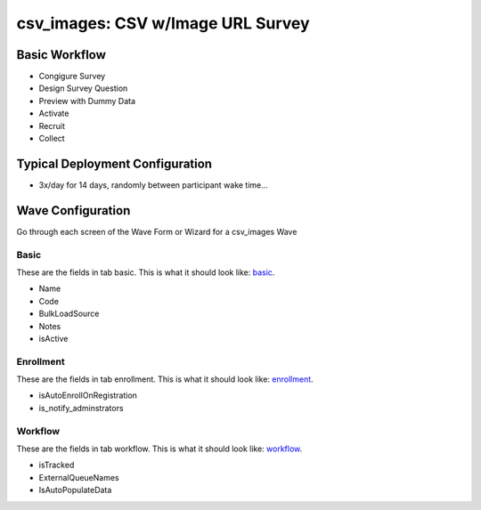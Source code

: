 ..  _csv_images_type:

csv_images: CSV w/Image URL Survey
=======================================


Basic Workflow
-------------------------
* Congigure Survey
* Design Survey Question
* Preview with Dummy Data
* Activate
* Recruit
* Collect

Typical Deployment Configuration
--------------------------------

* 3x/day for 14 days, randomly between participant wake time...

Wave Configuration
------------------------

Go through each screen of the Wave Form or Wizard for a csv_images Wave

Basic
^^^^^^^^^^^^^^^^^^^^^^^^^^^^^^^^^^^^^^^^^^^^^^^^^^^^^^^^^^

.. _tab_url: basic http://survos.l.stagingsurvos.com/wave_repo/new?surveyType=csv_images#basic

These are the fields in tab basic.   This is what it should look like: basic_.


.. image:: http://dummyimage.com/600x400/000/fff&text=csv_images+Wave+Tab+basic
    :height: 400
    :width: 600
    :scale: 50
    :alt: Rendered Form csv_images Wave Tab basic

* Name
* Code
* BulkLoadSource
* Notes
* isActive

Enrollment
^^^^^^^^^^^^^^^^^^^^^^^^^^^^^^^^^^^^^^^^^^^^^^^^^^^^^^^^^^

.. _tab_url: enrollment http://survos.l.stagingsurvos.com/wave_repo/new?surveyType=csv_images#enrollment

These are the fields in tab enrollment.   This is what it should look like: enrollment_.


.. image:: http://dummyimage.com/600x400/000/fff&text=csv_images+Wave+Tab+enrollment
    :height: 400
    :width: 600
    :scale: 50
    :alt: Rendered Form csv_images Wave Tab enrollment

* isAutoEnrollOnRegistration
* is_notify_adminstrators

Workflow
^^^^^^^^^^^^^^^^^^^^^^^^^^^^^^^^^^^^^^^^^^^^^^^^^^^^^^^^^^

.. _tab_url: workflow http://survos.l.stagingsurvos.com/wave_repo/new?surveyType=csv_images#workflow

These are the fields in tab workflow.   This is what it should look like: workflow_.


.. image:: http://dummyimage.com/600x400/000/fff&text=csv_images+Wave+Tab+workflow
    :height: 400
    :width: 600
    :scale: 50
    :alt: Rendered Form csv_images Wave Tab workflow

* isTracked
* ExternalQueueNames
* IsAutoPopulateData

